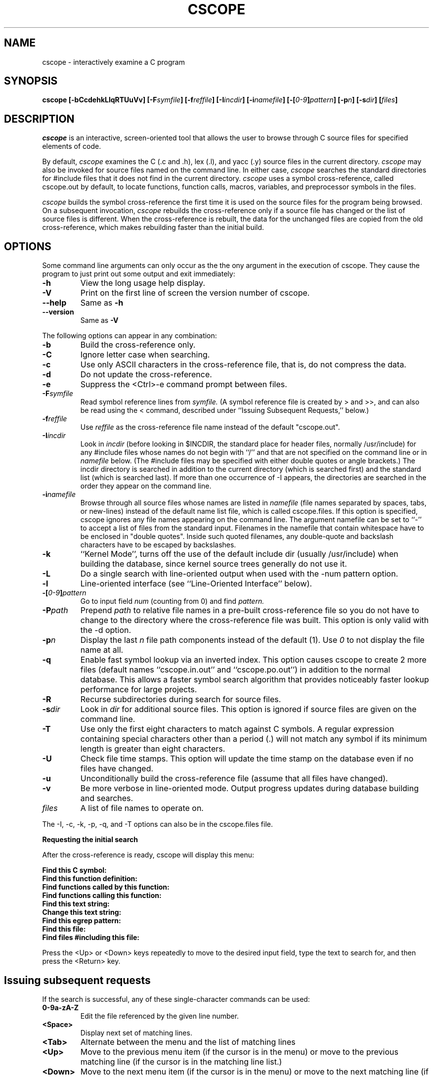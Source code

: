 .PU
.TH CSCOPE "1" "August 2003" "The Santa Cruz Operation"
.SH NAME
cscope - interactively examine a C program 
.SH SYNOPSIS
.B cscope
.B [\-bCcdehkLlqRTUuVv]
.BI [\-F symfile ]
.BI [\-f reffile ]
.BI [\-I incdir ]
.BI [\-i namefile ]
.BI [\-[ 0-9 ] pattern ]
.BI [\-p n ]
.BI [\-s dir ]
.BI [ files ]
.SH DESCRIPTION
.I cscope
is an interactive, screen-oriented tool that allows the user to
browse through C source files for specified elements of code.
.PP   
By default, 
.I cscope
examines the C (.c and .h), lex (.l), and yacc (.y)
source files in the current directory.
.I cscope
may also be invoked for
source files named on the command line. In either case, 
.I cscope
searches the standard directories for #include files that it does not
find in the current directory. 
.I cscope
uses a symbol cross-reference, called 
cscope.out by default, to locate functions, function calls, macros,
variables, and preprocessor symbols in the files.
.PP   
.I cscope
builds the symbol cross-reference the first time it is used on
the source files for the program being browsed. On a subsequent
invocation, 
.I cscope
rebuilds the cross-reference only if a source file
has changed or the list of source files is different. When the
cross-reference is rebuilt, the data for the unchanged files are
copied from the old cross-reference, which makes rebuilding faster
than the initial build.
.SH OPTIONS  
Some command line arguments can only occur as the the ony argument in
the execution of cscope.  They cause the program to just print out
some output and exit immediately:
.TP
.B -h
View the long usage help display.
.TP
.B -V
Print on the first line of screen the version number of cscope.
.TP
.B --help
Same as
.B -h
.TP
.B --version
Same as
.B -V

.PP
The following options can appear in any combination:
.TP
.B -b
Build the cross-reference only.
.TP
.B -C
Ignore letter case when searching.
.TP
.B -c
Use only ASCII characters in the cross-reference file, that is,
do not compress the data.
.TP
.B -d
Do not update the cross-reference.
.TP
.B -e
Suppress the <Ctrl>-e command prompt between files.
.TP
.BI -F symfile
Read symbol reference lines from 
.I symfile. 
(A symbol reference
file is created by > and >>, and can also be read using the <
command, described under ``Issuing Subsequent Requests,''
below.)
.TP
.BI -f reffile
Use 
.I reffile 
as the cross-reference file name instead of the default "cscope.out".
.TP
.BI -I incdir
Look in 
.I incdir 
(before looking in $INCDIR, the standard place
for header files, normally /usr/include) for any #include files
whose names do not begin with ``/'' and that are not specified
on the command line or in 
.I namefile 
below. (The #include files
may be specified with either double quotes or angle brackets.)
The incdir directory is searched in addition to the current
directory (which is searched first) and the standard list
(which is searched last). If more than one occurrence of -I
appears, the directories are searched in the order they appear
on the command line.
.TP
.BI -i namefile
Browse through all source files whose names are listed in 
.I namefile
(file names separated by spaces, tabs, or new-lines) instead of the
default name list file, which is called cscope.files. If this option
is specified, cscope ignores any file names appearing on the command
line. The argument namefile can be set to ``-'' to accept a list of
files from the standard input.  Filenames in the namefile that contain
whitespace have to be enclosed in "double quotes".  Inside such quoted
filenames, any double-quote and backslash characters have to be
escaped by backslashes.
.TP
.B -k
``Kernel Mode'', turns off the use of the default include dir
(usually /usr/include) when building the database, since kernel
source trees generally do not use it.
.TP
.B -L
Do a single search with line-oriented output when used with the
-num pattern option.
.TP
.B -l
Line-oriented interface (see ``Line-Oriented Interface''
below).
.TP
.BI -[ "0-9" ] pattern
Go to input field 
.I num 
(counting from 0) and find 
.I pattern.
.TP
.BI -P path
Prepend 
.I path 
to relative file names in a pre-built cross-reference file so you do
not have to change to the directory where the cross-reference file was
built. This option is only valid with the -d option.
.TP
.BI -p n
Display the last
.I n 
file path components instead of the default (1). Use 
.I 0 
to not display the file name at all.
.TP
.B -q
Enable fast symbol lookup via an inverted index. This option
causes cscope to create 2 more files (default names
``cscope.in.out'' and ``cscope.po.out'') in addition to the normal
database. This allows a faster symbol search algorithm that
provides noticeably faster lookup performance for large projects.
.TP
.B -R
Recurse subdirectories during search for source files.
.TP
.BI -s dir
Look in
.I dir
for additional source files. This option is ignored if source files
are given on the command line.
.TP
.B -T
Use only the first eight characters to match against C symbols.
A regular expression containing special characters other than a
period (.) will not match any symbol if its minimum length is
greater than eight characters.
.TP
.B -U
Check file time stamps. This option will update the time stamp
on the database even if no files have changed.
.TP
.B -u
Unconditionally build the cross-reference file (assume that all
files have changed).
.TP
.B -v
Be more verbose in line-oriented mode.  Output progress updates during
database building and searches.
.TP
.I files
A list of file names to operate on.
.PP
The -I, -c, -k, -p, -q, and -T options can also be in the cscope.files file.
.PP
.B Requesting the initial search
.PP
After the cross-reference is ready, cscope will display this menu:
.PP
.B Find this C symbol:
.PD 0
.TP
.B  Find this function definition:
.TP
.B  Find functions called by this function:
.TP
.B  Find functions calling this function:
.TP
.B  Find this text string:
.TP
.B  Change this text string:
.TP
.B  Find this egrep pattern:
.TP
.B  Find this file:
.TP
.B  Find files #including this file:
.PD 1
.PP
Press the <Up> or <Down> keys repeatedly to move to the desired input
field, type the text to search for, and then press the <Return> key.
.PP
.SH "Issuing subsequent requests"
If the search is successful, any of these single-character commands
can be used:
.TP
.B 0-9a-zA-Z
Edit the file referenced by the given line number.
.TP
.B <Space>
Display next set of matching lines.
.TP
.B <Tab>
Alternate between the menu and the list of matching lines
.TP
.B <Up>
Move to the previous menu item (if the cursor is in the menu)
or move to the previous matching line (if the cursor is in the
matching line list.)
.TP
.B <Down>
Move to the next menu item (if the cursor is in the menu)
or move to the next matching line (if the cursor is in the
matching line list.)
.TP
.B +
Display next set of matching lines.
.TP
.B - 
Display previous set of matching lines.
.TP
.B ^e
Edit displayed files in order.
.TP
.B >
Write the displayed list of lines to a file.
.TP
.B >>
Append the displayed list of lines to a file.
.TP
.B <
Read lines from a file that is in symbol reference format
(created by > or >>), just like the -F option.
.TP
.B ^
Filter all lines through a shell command and display the
resulting lines, replacing the lines that were already there.
.TP
.B |
Pipe all lines to a shell command and display them without
changing them.
.PP
At any time these single-character commands can also be used:
.TP
.B <Return>
Move to next input field.
.TP
.B ^n
Move to next input field.
.TP
.B ^p
Move to previous input field.
.TP
.B ^y
Search with the last text typed.
.TP
.B ^b
Move to previous input field and search pattern.
.TP
.B ^f
Move to next input field and search pattern.
.TP
.B ^c
Toggle ignore/use letter case when searching. (When ignoring
letter case, search for ``FILE'' will match ``File'' and
``file''.)
.TP
.B ^r
Rebuild the cross-reference.
.TP
.B !
Start an interactive shell (type ^d to return to cscope).
.TP
.B ^l
Redraw the screen.
.TP
.B ?
Give help information about cscope commands.
.TP
.B ^d
Exit cscope.
.PP
.PP   
.B NOTE: If the first character of the text to be searched for matches
.B one of the above commands, escape it by typing a  (backslash) first.
.PP
.B Substituting new text for old text
.PP
After the text to be changed has been typed, cscope will prompt for
the new text, and then it will display the lines containing the old
text. Select the lines to be changed with these single-character
commands:
.PP
.TP
.B 0-9a-zA-Z
Mark or unmark the line to be changed.
.TP
.B * 
Mark or unmark all displayed lines to be changed.
.TP
.B <Space>
Display next set of lines.
.TP
.B +
Display next set of lines.
.TP
.B - 
Display previous set of lines.
.TP
.B a
Mark or unmark all lines to be changed.
.TP
.B ^d
Change the marked lines and exit.
.TP
.B <Esc>
Exit without changing the marked lines.
.TP
.B !
Start an interactive shell (type ^d to return to cscope).
.TP
.B ^l
Redraw the screen.
.TP
.B ?
Give help information about cscope commands.
.TP
.B  Special keys
.PP
If your terminal has arrow keys that work in vi, you can use them
to move around the input fields. The up-arrow key is useful to move to
the previous
input field instead of using the <Tab> key repeatedly. If you have
<CLEAR>, <NEXT>, or <PREV> keys they will act as the ^l, +, and -
commands, respectively.
.PP   
.B Line-Oriented interface
.PP  
The -l option lets you use cscope where a screen-oriented interface
would not be useful, for example, from another screen-oriented
program.
.PP  
cscope will prompt with >> when it is ready for an input line starting
with the field number (counting from 0) immediately followed by the
search pattern, for example, ``lmain'' finds the definition of the
main function.
.PP   
If you just want a single search, instead of the -l option use the -L
and -num pattern options, and you won't get the >> prompt.
.PP 
For -l, cscope outputs the number of reference lines
cscope: 2 lines
.PP  
For each reference found, cscope outputs a line consisting of the file
name, function name, line number, and line text, separated by spaces,
for example,
main.c main 161 main(argc, argv)
.PP
Note that the editor is not called to display a single reference,
unlike the screen-oriented interface.
.PP
You can use the c command to toggle ignore/use letter case when
searching. (When ignoring letter case, search for ``FILE'' will match
``File'' and ``file''.)
.PP
You can use the r command to rebuild the database.
.PP
cscope will quit when it detects end-of-file, or when the first
character of an input line is ``^d'' or ``q''.
.PP   
.SH "ENVIRONMENT VARIABLES"
.TP
.B CSCOPE_EDITOR
Overrides the EDITOR and VIEWER variables. Use this if you wish to use
a different editor with cscope than that specified by your
EDITOR/VIEWER variables.
.TP
.B CSCOPE_LINEFLAG
Format of the line number flag for your editor. By default, cscope
invokes your editor via the equivalent of ``editor +N file'', where
``N'' is the line number that the editor should jump to. This format
is used by both emacs and vi. If your editor needs something
different, specify it in this variable, with ``%s'' as a placeholder
for the line number.  Ex: if your editor needs to be invoked as
``editor -#103 file'' to go to line 103, set this variable to
``-#%s''.
.TP
.B CSCOPE_LINEFLAG_AFTER_FILE
Set this variable to ``yes'' if your editor needs to be invoked with
the line number option after the filename to be edited. To continue
the example from CSCOPE_LINEFLAG, above: if your editor needs to see
``editor file -#number'', set this environment variable. Users of most
standard editors (vi, emacs) do not need to set this variable.
.TP
.B EDITOR
Preferred editor, which defaults to vi.
.TP
.B HOME
Home directory, which is automatically set at login.
.TP
.B INCLUDEDIRS
Colon-separated list of directories to search for #include
files.
.TP
.B SHELL
Preferred shell, which defaults to sh.
.TP
.B SOURCEDIRS
Colon-separated list of directories to search for additional
source files.
.TP
.B TERM
Terminal type, which must be a screen terminal.
.TP
.B TERMINFO
Terminal information directory full path name. If your terminal
is not in the standard terminfo directory, see curses
and terminfo for how to make your own terminal description.
.TP
.B TMPDIR
Temporary file directory, which defaults to /var/tmp.
.TP
.B VIEWER
Preferred file display program (such as less), which overrides
EDITOR (see above).
.TP
.B VPATH
A colon-separated list of directories, each of which has the
same directory structure below it. If VPATH is set, cscope
searches for source files in the directories specified; if it
is not set, cscope searches only in the current directory.
.PP
.SH FILES
.TP
.B cscope.files
Default files containing -I, -p, -q, and -T options and the
list of source files (overridden by the -i option).
.TP
.B cscope.out
Symbol cross-reference file (overridden by the -f option),
which is put in the home directory if it cannot be created in
the current directory.
.TP
.PD 0
.B cscope.in.out
.TP
.B cscope.po.out
.PD 1
Default files containing the inverted index used for quick
symbol searching (-q option). If you use the -f option to
rename the cross-reference file (so it's not cscope.out), the
names for these inverted index files will be created by adding
 .in and .po to the name you supply with -f. For example, if you
indicated -f xyz, then these files would be named xyz.in and
xyz.po.
.TP
.B INCDIR
Standard directory for #include files (usually /usr/include).
.SH Notices
.I cscope
recognizes function definitions of the form:
.PD 0
.TP
fname blank ( args ) white arg_decs white {
.PD 1 
.TP
where:
.I fname
is the function name
.TP
.I blank
is zero or more spaces or tabs, not including newlines
.TP
.I args
is any string that does not contain a ``"'' or a newline
.TP
.I white
is zero or more spaces, tabs, or newlines
.TP
.I arg_decs
are zero or more argument declarations (arg_decs may include
comments and white space)
.PP
It is not necessary for a function declaration to start at the
beginning of a line. The return type may precede the function name;
cscope will still recognize the declaration. Function definitions that
deviate from this form will not be recognized by cscope.
.PP
The ``Function'' column of the search output for the menu option Find
functions called by this function: input field will only display the
first function called in the line, that is, for this function
.PP
 e()
 {
         return (f() + g());
 }
.PP
the display would be
.PP
   Functions called by this function: e
   File Function Line
   a.c f 3 return(f() + g());
.PP   
Occasionally, a function definition or call may not be recognized
because of braces inside #if statements. Similarly, the use of a
variable may be incorrectly recognized as a definition.
.PP
A 
.B typedef
name preceding a preprocessor statement will be incorrectly
recognized as a global definition, for example,
.PP
 LDFILE  *
 #if AR16WR
.PP
Preprocessor statements can also prevent the recognition of a global
definition, for example,
.PP
 char flag
 #ifdef ALLOCATE_STORAGE
      = -1
 #endif
 ;
.PP
A function declaration inside a function is incorrectly recognized as
a function call, for example,
.PP
 f()
 {
         void g();
 }
.PP
is incorrectly recognized as a call to g.
.PP   
.I cscope
recognizes C++ classes by looking for the class keyword, but
doesn't recognize that a struct is also a class, so it doesn't
recognize inline member function definitions in a structure. It also
doesn't expect the class keyword in a
.I typedef
, so it incorrectly
recognizes X as a definition in
.PP
 typedef class X  *  Y;
.PP
It also doesn't recognize operator function definitions
.PP
 Bool Feature::operator==(const Feature & other)
 {
   ...
 }
.PP
Nor does it recognize function definitions with a function pointer
argument
.PP
 ParseTable::Recognize(int startState, char *pattern,
   int finishState, void (*FinalAction)(char *))
 {
   ...
 }
